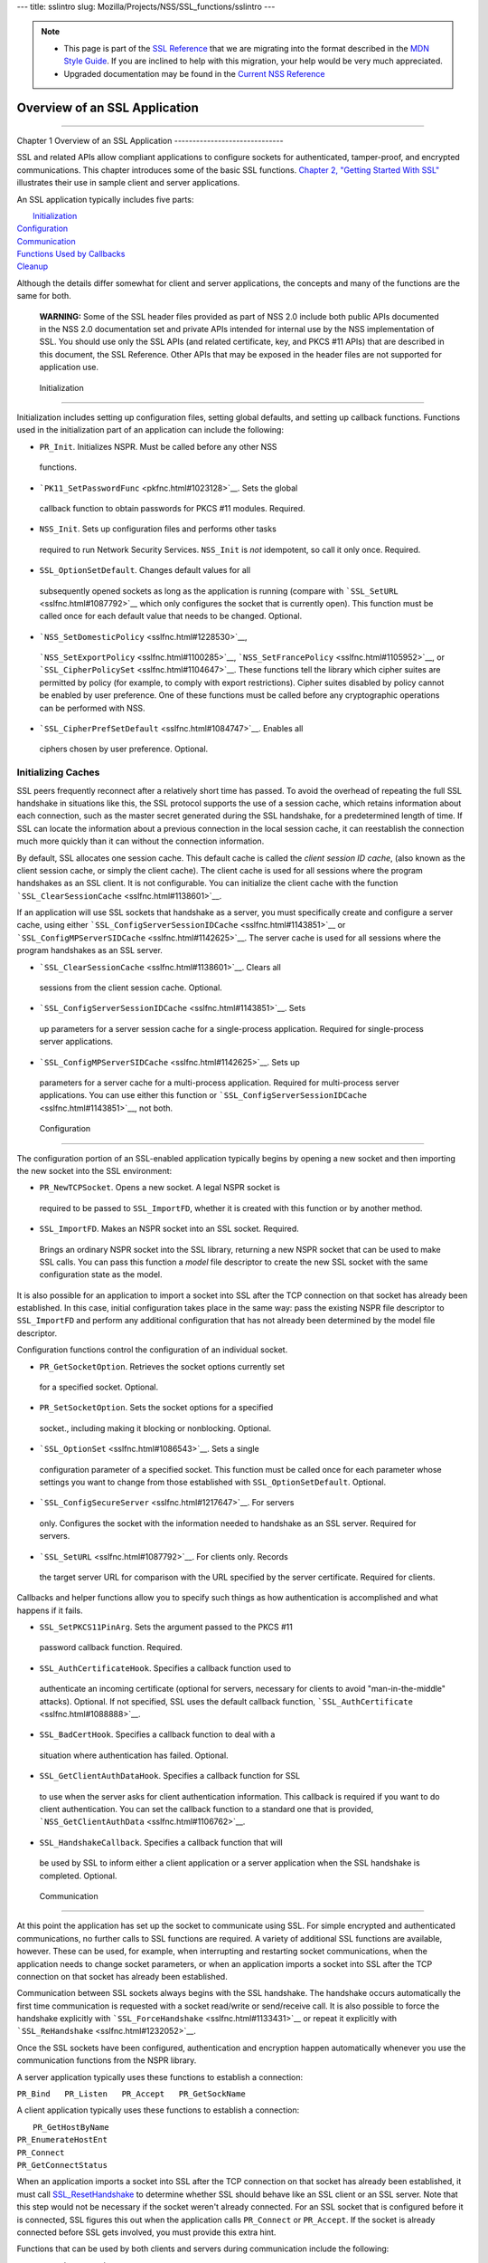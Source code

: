 --- title: sslintro slug: Mozilla/Projects/NSS/SSL_functions/sslintro
---

.. note::

   -  This page is part of the `SSL
      Reference </en-US/docs/NSS/SSL_functions/OLD_SSL_Reference>`__
      that we are migrating into the format described in the `MDN Style
      Guide </en-US/docs/Project:MDC_style_guide>`__. If you are
      inclined to help with this migration, your help would be very much
      appreciated.

   -  Upgraded documentation may be found in the `Current NSS
      Reference </NSS_reference>`__

.. _Overview_of_an_SSL_Application:

Overview of an SSL Application
==============================

--------------

.. _Chapter_1_Overview_of_an_SSL_Application:

Chapter 1
Overview of an SSL Application
------------------------------

SSL and related APIs allow compliant applications to configure sockets
for authenticated, tamper-proof, and encrypted communications. This
chapter introduces some of the basic SSL functions. `Chapter 2, "Getting
Started With SSL" <gtstd.html#1005439>`__ illustrates their use in
sample client and server applications.

An SSL application typically includes five parts:

|  `Initialization <#1027662>`__
| `Configuration <#1027742>`__
| `Communication <#1027816>`__
| `Functions Used by Callbacks <#1027820>`__
| `Cleanup <#1030535>`__

Although the details differ somewhat for client and server applications,
the concepts and many of the functions are the same for both.

   **WARNING:** Some of the SSL header files provided as part of NSS 2.0
   include both public APIs documented in the NSS 2.0 documentation set
   and private APIs intended for internal use by the NSS implementation
   of SSL. You should use only the SSL APIs (and related certificate,
   key, and PKCS #11 APIs) that are described in this document, the SSL
   Reference. Other APIs that may be exposed in the header files are not
   supported for application use.

.. _Initialization_2:

 Initialization
--------------

Initialization includes setting up configuration files, setting global
defaults, and setting up callback functions. Functions used in the
initialization part of an application can include the following:

-   ``PR_Init``. Initializes NSPR. Must be called before any other NSS
   functions.
-   ```PK11_SetPasswordFunc`` <pkfnc.html#1023128>`__. Sets the global
   callback function to obtain passwords for PKCS #11 modules. Required.
-   ``NSS_Init``. Sets up configuration files and performs other tasks
   required to run Network Security Services. ``NSS_Init`` is *not*
   idempotent, so call it only once. Required.
-   ``SSL_OptionSetDefault``. Changes default values for all
   subsequently opened sockets as long as the application is running
   (compare with ```SSL_SetURL`` <sslfnc.html#1087792>`__ which only
   configures the socket that is currently open). This function must be
   called once for each default value that needs to be changed.
   Optional.
-   ```NSS_SetDomesticPolicy`` <sslfnc.html#1228530>`__,
   ```NSS_SetExportPolicy`` <sslfnc.html#1100285>`__,
   ```NSS_SetFrancePolicy`` <sslfnc.html#1105952>`__, or
   ```SSL_CipherPolicySet`` <sslfnc.html#1104647>`__. These functions
   tell the library which cipher suites are permitted by policy (for
   example, to comply with export restrictions). Cipher suites disabled
   by policy cannot be enabled by user preference. One of these
   functions must be called before any cryptographic operations can be
   performed with NSS.
-   ```SSL_CipherPrefSetDefault`` <sslfnc.html#1084747>`__. Enables all
   ciphers chosen by user preference. Optional.

.. _Initializing_Caches:

Initializing Caches
~~~~~~~~~~~~~~~~~~~

SSL peers frequently reconnect after a relatively short time has passed.
To avoid the overhead of repeating the full SSL handshake in situations
like this, the SSL protocol supports the use of a session cache, which
retains information about each connection, such as the master secret
generated during the SSL handshake, for a predetermined length of time.
If SSL can locate the information about a previous connection in the
local session cache, it can reestablish the connection much more quickly
than it can without the connection information.

By default, SSL allocates one session cache. This default cache is
called the *client session ID cache*, (also known as the client session
cache, or simply the client cache). The client cache is used for all
sessions where the program handshakes as an SSL client. It is not
configurable. You can initialize the client cache with the function
```SSL_ClearSessionCache`` <sslfnc.html#1138601>`__.

If an application will use SSL sockets that handshake as a server, you
must specifically create and configure a server cache, using either
```SSL_ConfigServerSessionIDCache`` <sslfnc.html#1143851>`__ or
```SSL_ConfigMPServerSIDCache`` <sslfnc.html#1142625>`__. The server
cache is used for all sessions where the program handshakes as an SSL
server.

-   ```SSL_ClearSessionCache`` <sslfnc.html#1138601>`__. Clears all
   sessions from the client session cache. Optional.
-   ```SSL_ConfigServerSessionIDCache`` <sslfnc.html#1143851>`__. Sets
   up parameters for a server session cache for a single-process
   application. Required for single-process server applications.
-   ```SSL_ConfigMPServerSIDCache`` <sslfnc.html#1142625>`__. Sets up
   parameters for a server cache for a multi-process application.
   Required for multi-process server applications. You can use either
   this function or
   ```SSL_ConfigServerSessionIDCache`` <sslfnc.html#1143851>`__, not
   both.

.. _Configuration_2:

 Configuration
-------------

The configuration portion of an SSL-enabled application typically begins
by opening a new socket and then importing the new socket into the SSL
environment:

-   ``PR_NewTCPSocket``. Opens a new socket. A legal NSPR socket is
   required to be passed to ``SSL_ImportFD``, whether it is created with
   this function or by another method.
-   ``SSL_ImportFD``. Makes an NSPR socket into an SSL socket. Required.
   Brings an ordinary NSPR socket into the SSL library, returning a new
   NSPR socket that can be used to make SSL calls. You can pass this
   function a *model* file descriptor to create the new SSL socket with
   the same configuration state as the model.

It is also possible for an application to import a socket into SSL after
the TCP connection on that socket has already been established. In this
case, initial configuration takes place in the same way: pass the
existing NSPR file descriptor to ``SSL_ImportFD`` and perform any
additional configuration that has not already been determined by the
model file descriptor.

Configuration functions control the configuration of an individual
socket.

-   ``PR_GetSocketOption``. Retrieves the socket options currently set
   for a specified socket. Optional.
-   ``PR_SetSocketOption``. Sets the socket options for a specified
   socket., including making it blocking or nonblocking. Optional.
-   ```SSL_OptionSet`` <sslfnc.html#1086543>`__. Sets a single
   configuration parameter of a specified socket. This function must be
   called once for each parameter whose settings you want to change from
   those established with ``SSL_OptionSetDefault``. Optional.
-   ```SSL_ConfigSecureServer`` <sslfnc.html#1217647>`__. For servers
   only. Configures the socket with the information needed to handshake
   as an SSL server. Required for servers.
-   ```SSL_SetURL`` <sslfnc.html#1087792>`__. For clients only. Records
   the target server URL for comparison with the URL specified by the
   server certificate. Required for clients.

Callbacks and helper functions allow you to specify such things as how
authentication is accomplished and what happens if it fails.

-   ``SSL_SetPKCS11PinArg``. Sets the argument passed to the PKCS #11
   password callback function. Required.
-   ``SSL_AuthCertificateHook``. Specifies a callback function used to
   authenticate an incoming certificate (optional for servers, necessary
   for clients to avoid "man-in-the-middle" attacks). Optional. If not
   specified, SSL uses the default callback function,
   ```SSL_AuthCertificate`` <sslfnc.html#1088888>`__.
-   ``SSL_BadCertHook``. Specifies a callback function to deal with a
   situation where authentication has failed. Optional.
-   ``SSL_GetClientAuthDataHook``. Specifies a callback function for SSL
   to use when the server asks for client authentication information.
   This callback is required if you want to do client authentication.
   You can set the callback function to a standard one that is provided,
   ```NSS_GetClientAuthData`` <sslfnc.html#1106762>`__.
-   ``SSL_HandshakeCallback``. Specifies a callback function that will
   be used by SSL to inform either a client application or a server
   application when the SSL handshake is completed. Optional.

.. _Communication_2:

 Communication
-------------

At this point the application has set up the socket to communicate using
SSL. For simple encrypted and authenticated communications, no further
calls to SSL functions are required. A variety of additional SSL
functions are available, however. These can be used, for example, when
interrupting and restarting socket communications, when the application
needs to change socket parameters, or when an application imports a
socket into SSL after the TCP connection on that socket has already been
established.

Communication between SSL sockets always begins with the SSL handshake.
The handshake occurs automatically the first time communication is
requested with a socket read/write or send/receive call. It is also
possible to force the handshake explicitly with
```SSL_ForceHandshake`` <sslfnc.html#1133431>`__ or repeat it explicitly
with ```SSL_ReHandshake`` <sslfnc.html#1232052>`__.

Once the SSL sockets have been configured, authentication and encryption
happen automatically whenever you use the communication functions from
the NSPR library.

A server application typically uses these functions to establish a
connection:

``PR_Bind   PR_Listen   PR_Accept   PR_GetSockName``

A client application typically uses these functions to establish a
connection:

|  ``PR_GetHostByName``
| ``PR_EnumerateHostEnt``
| ``PR_Connect``
| ``PR_GetConnectStatus``

When an application imports a socket into SSL after the TCP connection
on that socket has already been established, it must call
`SSL_ResetHandshake <sslfnc.html#1058001>`__ to determine whether SSL
should behave like an SSL client or an SSL server. Note that this step
would not be necessary if the socket weren't already connected. For an
SSL socket that is configured before it is connected, SSL figures this
out when the application calls ``PR_Connect`` or ``PR_Accept``. If the
socket is already connected before SSL gets involved, you must provide
this extra hint.

Functions that can be used by both clients and servers during
communication include the following:

|  ``PR_Send`` or ``PR_Write``
| ``PR_Read`` or ``PR_Recv``
| ``PR_GetError``
| ``PR_GetPeerName``
| ``PR_Sleep``
| ``PR_Malloc``
| ``PR_Free``
| ``PR_Poll``
| ``PR_Now``
| ``PR_IntervalToMilliseconds``
| ``PR_MillisecondsToInterval``
| ``PR_Shutdown``
| ``PR_Close``
| ```SSL_InvalidateSession`` <sslfnc.html#1089420>`__

After establishing a connection, an application first calls ``PR_Send``,
``PR_Recv``, ``PR_Read``, ``PR_Write``, or ``SSL_ForceHandshake`` to
initiate the handshake. The application's protocol (for example, HTTP)
determines which end has responsibility to talk first. The end that has
to talk first should call ``PR_Send`` or ``PR_Write``, and the other end
should call ``PR_Read`` or ``PR_Recv``.

Use ```SSL_ForceHandshake`` <sslfnc.html#1133431>`__ when the socket has
been prepared for a handshake but neither end has anything to say
immediately. This occurs, for example, when an HTTPS server has received
a request and determines that before it can answer the request, it needs
to request an authentication certificate from the client. At the HTTP
protocol level, nothing more is being said (that is, no HTTP request or
response is being sent), so the server first uses
```SSL_ReHandshake`` <sslfnc.html#1232052>`__ to begin a new handshake
and then call ``SSL_ForceHandshake`` to drive the handshake to
completion.

.. _Functions_Used_by_Callbacks:

Functions Used by Callbacks
---------------------------

An SSL application typically provides one or more callback functions
that are called by the SSL or PKCS #11 library code under certain
circumstances. Numerous functions provided by the NSS libraries are
useful for such application callback functions, including these:

|  ```CERT_CheckCertValidTimes`` <sslcrt.html#1056662>`__
| ```CERT_GetDefaultCertDB`` <sslcrt.html#1052308>`__
| ```CERT_DestroyCertificate`` <sslcrt.html#1050532>`__
| ```CERT_DupCertificate`` <sslcrt.html#1058344>`__
| ```CERT_FindCertByName`` <sslcrt.html#1050345>`__
| ```CERT_FreeNicknames`` <sslcrt.html#1050349>`__
| ```CERT_GetCertNicknames`` <sslcrt.html#1050346>`__
| ```CERT_VerifyCertName`` <sslcrt.html#1050342>`__
| ```CERT_VerifyCertNow`` <sslcrt.html#1058011>`__
| ```PK11_FindCertFromNickname`` <pkfnc.html#1035673>`__
| ```PK11_FindKeyByAnyCert`` <pkfnc.html#1026891>`__
| ```PK11_SetPasswordFunc`` <pkfnc.html#1023128>`__
| ``PL_strcpy``
| ``PL_strdup``
| ``PL_strfree``
| ``PL_strlen``
| ```SSL_PeerCertificate`` <sslfnc.html#1096168>`__
| ```SSL_RevealURL`` <sslfnc.html#1081175>`__
| ```SSL_RevealPinArg`` <sslfnc.html#1123385>`__

.. _Cleanup_2:

 Cleanup
-------

This portion of an SSL-enabled application consists primarily of closing
the socket and freeing memory. After these tasks have been performed,
call ```NSS_Shutdown`` <sslfnc.html#1061858>`__ to close the certificate
and key databases opened by ```NSS_Init`` <sslfnc.html#1067601>`__, and
``PR_Cleanup`` to coordinate a graceful shutdown of NSPR.
